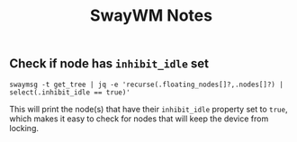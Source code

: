 #+title: SwayWM Notes

** Check if node has =inhibit_idle= set
#+begin_src shell
  swaymsg -t get_tree | jq -e 'recurse(.floating_nodes[]?,.nodes[]?) | select(.inhibit_idle == true)'
#+end_src

This will print the node(s) that have their =inhibit_idle= property set to =true=,
which makes it easy to check for nodes that will keep the device from locking.
